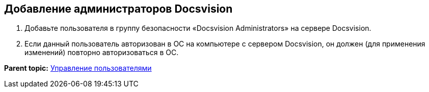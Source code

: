 [[ariaid-title1]]
== Добавление администраторов Docsvision

. [.ph .cmd]#Добавьте пользователя в группу безопасности «Docsvision Administrators» на сервере Docsvision.#
. [.ph .cmd]#Если данный пользователь авторизован в ОС на компьютере с сервером Docsvision, он должен (для применения изменений) повторно авторизоваться в ОС.#

*Parent topic:* xref:../topics/UsersMore.adoc[Управление пользователями]
